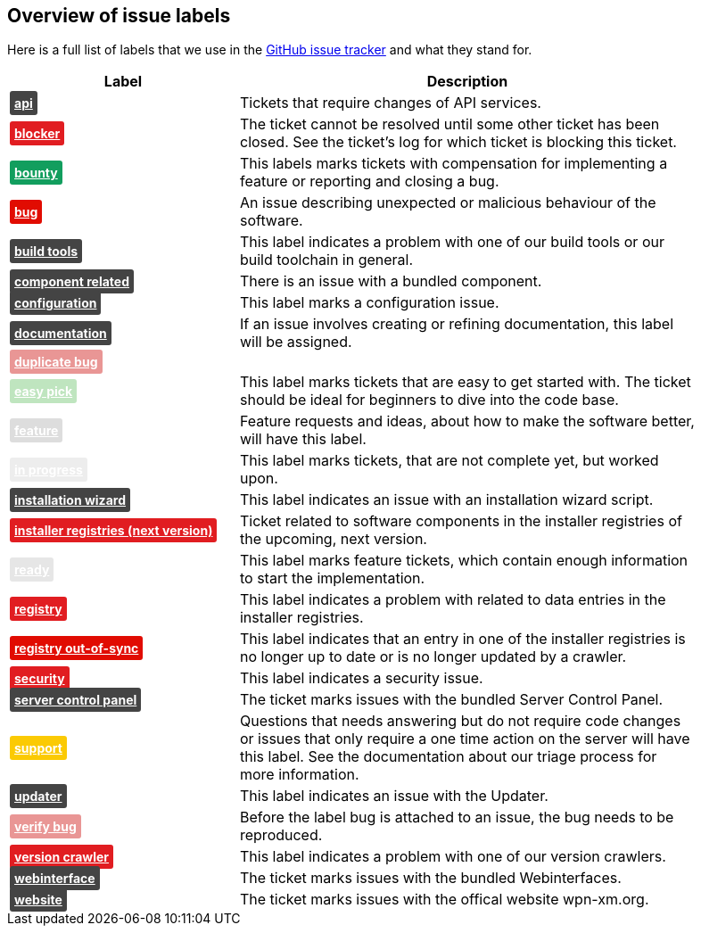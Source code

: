 == Overview of issue labels

Here is a full list of labels that we use in the 
https://github.com/wpn-xm/wpn-xm[GitHub issue tracker] and what they stand for.
[options="header", cols="1,2", width="90"]
|===
| Label | Description
| +++ <a href="https://api.github.com/repos/WPN-XM/WPN-XM/labels/api" style="padding: 5px; font-weight: bold; font-size: 14px; border-radius: 3px; color: #fff;background-color: #444444;">api</a> +++
|Tickets that require changes of API services.
| +++ <a href="https://api.github.com/repos/WPN-XM/WPN-XM/labels/blocker" style="padding: 5px; font-weight: bold; font-size: 14px; border-radius: 3px; color: #fff;background-color: #e11d21;">blocker</a> +++
|The ticket cannot be resolved until some other ticket has been closed. See the ticket’s log for which ticket is blocking this ticket.
| +++ <a href="https://api.github.com/repos/WPN-XM/WPN-XM/labels/bounty" style="padding: 5px; font-weight: bold; font-size: 14px; border-radius: 3px; color: #fff;background-color: #129e5e;">bounty</a> +++
|This labels marks tickets with compensation for implementing a feature or reporting and closing a bug.
| +++ <a href="https://api.github.com/repos/WPN-XM/WPN-XM/labels/bug" style="padding: 5px; font-weight: bold; font-size: 14px; border-radius: 3px; color: #fff;background-color: #e10c02;">bug</a> +++
|An issue describing unexpected or malicious behaviour of the software.
| +++ <a href="https://api.github.com/repos/WPN-XM/WPN-XM/labels/build%20tools" style="padding: 5px; font-weight: bold; font-size: 14px; border-radius: 3px; color: #fff;background-color: #444444;">build tools</a> +++
|This label indicates a problem with one of our build tools or our build toolchain in general.
| +++ <a href="https://api.github.com/repos/WPN-XM/WPN-XM/labels/component%20related" style="padding: 5px; font-weight: bold; font-size: 14px; border-radius: 3px; color: #fff;background-color: #444444;">component related</a> +++
|There is an issue with a bundled component.
| +++ <a href="https://api.github.com/repos/WPN-XM/WPN-XM/labels/configuration" style="padding: 5px; font-weight: bold; font-size: 14px; border-radius: 3px; color: #fff;background-color: #444444;">configuration</a> +++
|This label marks a configuration issue.
| +++ <a href="https://api.github.com/repos/WPN-XM/WPN-XM/labels/documentation" style="padding: 5px; font-weight: bold; font-size: 14px; border-radius: 3px; color: #fff;background-color: #444444;">documentation</a> +++
|If an issue involves creating or refining documentation, this label will be assigned.
| +++ <a href="https://api.github.com/repos/WPN-XM/WPN-XM/labels/duplicate%20bug" style="padding: 5px; font-weight: bold; font-size: 14px; border-radius: 3px; color: #fff;background-color: #e99695;">duplicate bug</a> +++
|
| +++ <a href="https://api.github.com/repos/WPN-XM/WPN-XM/labels/easy%20pick" style="padding: 5px; font-weight: bold; font-size: 14px; border-radius: 3px; color: #fff;background-color: #bfe5bf;">easy pick</a> +++
|This label marks tickets that are easy to get started with. The ticket should be ideal for beginners to dive into the code base.
| +++ <a href="https://api.github.com/repos/WPN-XM/WPN-XM/labels/feature" style="padding: 5px; font-weight: bold; font-size: 14px; border-radius: 3px; color: #fff;background-color: #DDDDDD;">feature</a> +++
|Feature requests and ideas, about how to make the software better, will have this label.
| +++ <a href="https://api.github.com/repos/WPN-XM/WPN-XM/labels/in%20progress" style="padding: 5px; font-weight: bold; font-size: 14px; border-radius: 3px; color: #fff;background-color: #ededed;">in progress</a> +++
|This label marks tickets, that are not complete yet, but worked upon.
| +++ <a href="https://api.github.com/repos/WPN-XM/WPN-XM/labels/installation%20wizard" style="padding: 5px; font-weight: bold; font-size: 14px; border-radius: 3px; color: #fff;background-color: #444444;">installation wizard</a> +++
|This label indicates an issue with an installation wizard script.
| +++ <a href="https://api.github.com/repos/WPN-XM/WPN-XM/labels/installer%20registries%20(next%20version)" style="padding: 5px; font-weight: bold; font-size: 14px; border-radius: 3px; color: #fff;background-color: #e11d21;">installer registries (next version)</a> +++
|Ticket related to software components in the installer registries of the upcoming, next version.
| +++ <a href="https://api.github.com/repos/WPN-XM/WPN-XM/labels/ready" style="padding: 5px; font-weight: bold; font-size: 14px; border-radius: 3px; color: #fff;background-color: #e6e6e6;">ready</a> +++
|This label marks feature tickets, which contain enough information to start the implementation.
| +++ <a href="https://api.github.com/repos/WPN-XM/WPN-XM/labels/registry" style="padding: 5px; font-weight: bold; font-size: 14px; border-radius: 3px; color: #fff;background-color: #e11d21;">registry</a> +++
|This label indicates a problem with related to data entries in the installer registries.
| +++ <a href="https://api.github.com/repos/WPN-XM/WPN-XM/labels/registry%20out-of-sync" style="padding: 5px; font-weight: bold; font-size: 14px; border-radius: 3px; color: #fff;background-color: #e10c02;">registry out-of-sync</a> +++
|This label indicates that an entry in one of the installer registries is no longer up to date or is no longer updated by a crawler.
| +++ <a href="https://api.github.com/repos/WPN-XM/WPN-XM/labels/security" style="padding: 5px; font-weight: bold; font-size: 14px; border-radius: 3px; color: #fff;background-color: #e11d21;">security</a> +++
|This label indicates a security issue.
| +++ <a href="https://api.github.com/repos/WPN-XM/WPN-XM/labels/server%20control%20panel" style="padding: 5px; font-weight: bold; font-size: 14px; border-radius: 3px; color: #fff;background-color: #444444;">server control panel</a> +++
|The ticket marks issues with the bundled Server Control Panel.
| +++ <a href="https://api.github.com/repos/WPN-XM/WPN-XM/labels/support" style="padding: 5px; font-weight: bold; font-size: 14px; border-radius: 3px; color: #fff;background-color: #fbca04;">support</a> +++
|Questions that needs answering but do not require code changes or issues that only require a one time action on the server will have this label. See the documentation about our triage process for more information.
| +++ <a href="https://api.github.com/repos/WPN-XM/WPN-XM/labels/updater" style="padding: 5px; font-weight: bold; font-size: 14px; border-radius: 3px; color: #fff;background-color: #444444;">updater</a> +++
|This label indicates an issue with the Updater.
| +++ <a href="https://api.github.com/repos/WPN-XM/WPN-XM/labels/verify%20bug" style="padding: 5px; font-weight: bold; font-size: 14px; border-radius: 3px; color: #fff;background-color: #e99695;">verify bug</a> +++
|Before the label bug is attached to an issue, the bug needs to be reproduced.
| +++ <a href="https://api.github.com/repos/WPN-XM/WPN-XM/labels/version%20crawler" style="padding: 5px; font-weight: bold; font-size: 14px; border-radius: 3px; color: #fff;background-color: #e11d21;">version crawler</a> +++
|This label indicates a problem with one of our version crawlers.
| +++ <a href="https://api.github.com/repos/WPN-XM/WPN-XM/labels/webinterface" style="padding: 5px; font-weight: bold; font-size: 14px; border-radius: 3px; color: #fff;background-color: #444444;">webinterface</a> +++
|The ticket marks issues with the bundled Webinterfaces.
| +++ <a href="https://api.github.com/repos/WPN-XM/WPN-XM/labels/website" style="padding: 5px; font-weight: bold; font-size: 14px; border-radius: 3px; color: #fff;background-color: #444444;">website</a> +++
|The ticket marks issues with the offical website wpn-xm.org.
|===
